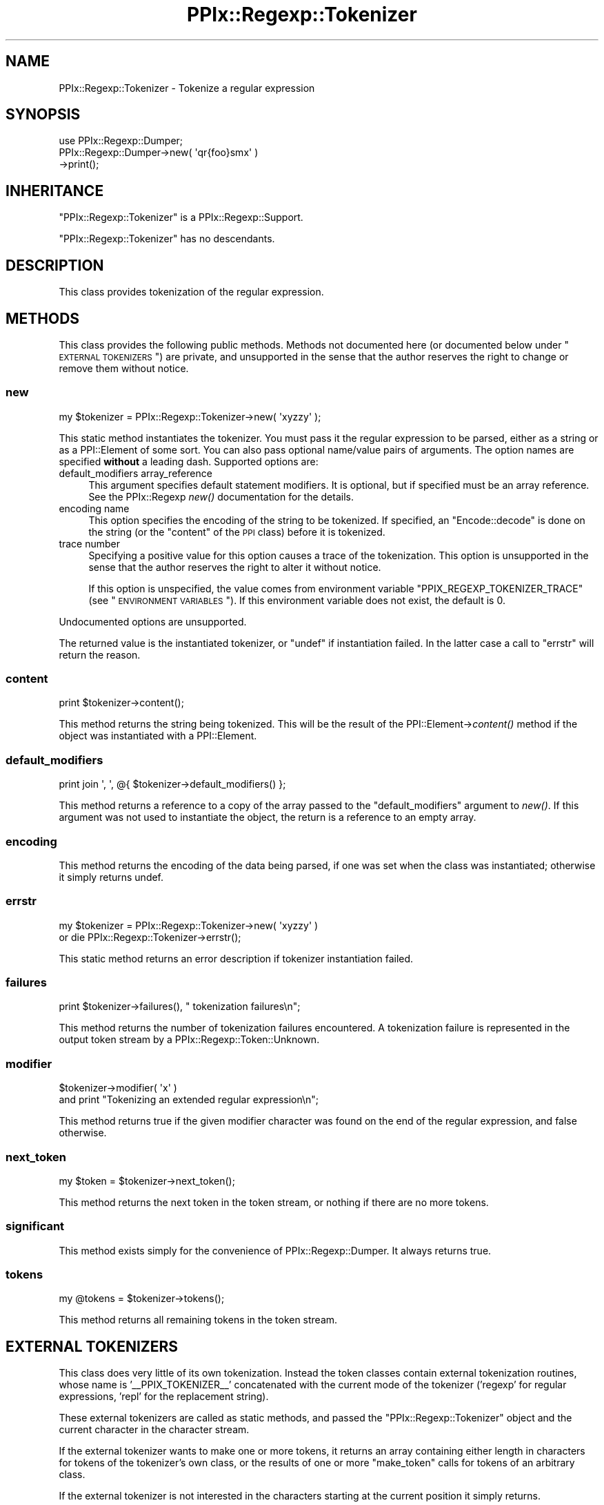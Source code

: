.\" Automatically generated by Pod::Man 2.25 (Pod::Simple 3.20)
.\"
.\" Standard preamble:
.\" ========================================================================
.de Sp \" Vertical space (when we can't use .PP)
.if t .sp .5v
.if n .sp
..
.de Vb \" Begin verbatim text
.ft CW
.nf
.ne \\$1
..
.de Ve \" End verbatim text
.ft R
.fi
..
.\" Set up some character translations and predefined strings.  \*(-- will
.\" give an unbreakable dash, \*(PI will give pi, \*(L" will give a left
.\" double quote, and \*(R" will give a right double quote.  \*(C+ will
.\" give a nicer C++.  Capital omega is used to do unbreakable dashes and
.\" therefore won't be available.  \*(C` and \*(C' expand to `' in nroff,
.\" nothing in troff, for use with C<>.
.tr \(*W-
.ds C+ C\v'-.1v'\h'-1p'\s-2+\h'-1p'+\s0\v'.1v'\h'-1p'
.ie n \{\
.    ds -- \(*W-
.    ds PI pi
.    if (\n(.H=4u)&(1m=24u) .ds -- \(*W\h'-12u'\(*W\h'-12u'-\" diablo 10 pitch
.    if (\n(.H=4u)&(1m=20u) .ds -- \(*W\h'-12u'\(*W\h'-8u'-\"  diablo 12 pitch
.    ds L" ""
.    ds R" ""
.    ds C` ""
.    ds C' ""
'br\}
.el\{\
.    ds -- \|\(em\|
.    ds PI \(*p
.    ds L" ``
.    ds R" ''
'br\}
.\"
.\" Escape single quotes in literal strings from groff's Unicode transform.
.ie \n(.g .ds Aq \(aq
.el       .ds Aq '
.\"
.\" If the F register is turned on, we'll generate index entries on stderr for
.\" titles (.TH), headers (.SH), subsections (.SS), items (.Ip), and index
.\" entries marked with X<> in POD.  Of course, you'll have to process the
.\" output yourself in some meaningful fashion.
.ie \nF \{\
.    de IX
.    tm Index:\\$1\t\\n%\t"\\$2"
..
.    nr % 0
.    rr F
.\}
.el \{\
.    de IX
..
.\}
.\"
.\" Accent mark definitions (@(#)ms.acc 1.5 88/02/08 SMI; from UCB 4.2).
.\" Fear.  Run.  Save yourself.  No user-serviceable parts.
.    \" fudge factors for nroff and troff
.if n \{\
.    ds #H 0
.    ds #V .8m
.    ds #F .3m
.    ds #[ \f1
.    ds #] \fP
.\}
.if t \{\
.    ds #H ((1u-(\\\\n(.fu%2u))*.13m)
.    ds #V .6m
.    ds #F 0
.    ds #[ \&
.    ds #] \&
.\}
.    \" simple accents for nroff and troff
.if n \{\
.    ds ' \&
.    ds ` \&
.    ds ^ \&
.    ds , \&
.    ds ~ ~
.    ds /
.\}
.if t \{\
.    ds ' \\k:\h'-(\\n(.wu*8/10-\*(#H)'\'\h"|\\n:u"
.    ds ` \\k:\h'-(\\n(.wu*8/10-\*(#H)'\`\h'|\\n:u'
.    ds ^ \\k:\h'-(\\n(.wu*10/11-\*(#H)'^\h'|\\n:u'
.    ds , \\k:\h'-(\\n(.wu*8/10)',\h'|\\n:u'
.    ds ~ \\k:\h'-(\\n(.wu-\*(#H-.1m)'~\h'|\\n:u'
.    ds / \\k:\h'-(\\n(.wu*8/10-\*(#H)'\z\(sl\h'|\\n:u'
.\}
.    \" troff and (daisy-wheel) nroff accents
.ds : \\k:\h'-(\\n(.wu*8/10-\*(#H+.1m+\*(#F)'\v'-\*(#V'\z.\h'.2m+\*(#F'.\h'|\\n:u'\v'\*(#V'
.ds 8 \h'\*(#H'\(*b\h'-\*(#H'
.ds o \\k:\h'-(\\n(.wu+\w'\(de'u-\*(#H)/2u'\v'-.3n'\*(#[\z\(de\v'.3n'\h'|\\n:u'\*(#]
.ds d- \h'\*(#H'\(pd\h'-\w'~'u'\v'-.25m'\f2\(hy\fP\v'.25m'\h'-\*(#H'
.ds D- D\\k:\h'-\w'D'u'\v'-.11m'\z\(hy\v'.11m'\h'|\\n:u'
.ds th \*(#[\v'.3m'\s+1I\s-1\v'-.3m'\h'-(\w'I'u*2/3)'\s-1o\s+1\*(#]
.ds Th \*(#[\s+2I\s-2\h'-\w'I'u*3/5'\v'-.3m'o\v'.3m'\*(#]
.ds ae a\h'-(\w'a'u*4/10)'e
.ds Ae A\h'-(\w'A'u*4/10)'E
.    \" corrections for vroff
.if v .ds ~ \\k:\h'-(\\n(.wu*9/10-\*(#H)'\s-2\u~\d\s+2\h'|\\n:u'
.if v .ds ^ \\k:\h'-(\\n(.wu*10/11-\*(#H)'\v'-.4m'^\v'.4m'\h'|\\n:u'
.    \" for low resolution devices (crt and lpr)
.if \n(.H>23 .if \n(.V>19 \
\{\
.    ds : e
.    ds 8 ss
.    ds o a
.    ds d- d\h'-1'\(ga
.    ds D- D\h'-1'\(hy
.    ds th \o'bp'
.    ds Th \o'LP'
.    ds ae ae
.    ds Ae AE
.\}
.rm #[ #] #H #V #F C
.\" ========================================================================
.\"
.IX Title "PPIx::Regexp::Tokenizer 3"
.TH PPIx::Regexp::Tokenizer 3 "2012-06-06" "perl v5.16.3" "User Contributed Perl Documentation"
.\" For nroff, turn off justification.  Always turn off hyphenation; it makes
.\" way too many mistakes in technical documents.
.if n .ad l
.nh
.SH "NAME"
PPIx::Regexp::Tokenizer \- Tokenize a regular expression
.SH "SYNOPSIS"
.IX Header "SYNOPSIS"
.Vb 3
\& use PPIx::Regexp::Dumper;
\& PPIx::Regexp::Dumper\->new( \*(Aqqr{foo}smx\*(Aq )
\&     \->print();
.Ve
.SH "INHERITANCE"
.IX Header "INHERITANCE"
\&\f(CW\*(C`PPIx::Regexp::Tokenizer\*(C'\fR is a
PPIx::Regexp::Support.
.PP
\&\f(CW\*(C`PPIx::Regexp::Tokenizer\*(C'\fR has no descendants.
.SH "DESCRIPTION"
.IX Header "DESCRIPTION"
This class provides tokenization of the regular expression.
.SH "METHODS"
.IX Header "METHODS"
This class provides the following public methods. Methods not documented
here (or documented below under \*(L"\s-1EXTERNAL\s0 \s-1TOKENIZERS\s0\*(R") are private,
and unsupported in the sense that the author reserves the right to
change or remove them without notice.
.SS "new"
.IX Subsection "new"
.Vb 1
\& my $tokenizer = PPIx::Regexp::Tokenizer\->new( \*(Aqxyzzy\*(Aq );
.Ve
.PP
This static method instantiates the tokenizer. You must pass it the
regular expression to be parsed, either as a string or as a
PPI::Element of some sort. You can also pass optional
name/value pairs of arguments. The option names are specified \fBwithout\fR
a leading dash. Supported options are:
.IP "default_modifiers array_reference" 4
.IX Item "default_modifiers array_reference"
This argument specifies default statement modifiers. It is optional, but
if specified must be an array reference. See the
PPIx::Regexp \fInew()\fR documentation for
the details.
.IP "encoding name" 4
.IX Item "encoding name"
This option specifies the encoding of the string to be tokenized. If
specified, an \f(CW\*(C`Encode::decode\*(C'\fR is done on the string (or the \f(CW\*(C`content\*(C'\fR
of the \s-1PPI\s0 class) before it is tokenized.
.IP "trace number" 4
.IX Item "trace number"
Specifying a positive value for this option causes a trace of the
tokenization. This option is unsupported in the sense that the author
reserves the right to alter it without notice.
.Sp
If this option is unspecified, the value comes from environment variable
\&\f(CW\*(C`PPIX_REGEXP_TOKENIZER_TRACE\*(C'\fR (see \*(L"\s-1ENVIRONMENT\s0 \s-1VARIABLES\s0\*(R"). If this
environment variable does not exist, the default is 0.
.PP
Undocumented options are unsupported.
.PP
The returned value is the instantiated tokenizer, or \f(CW\*(C`undef\*(C'\fR if
instantiation failed. In the latter case a call to \*(L"errstr\*(R" will
return the reason.
.SS "content"
.IX Subsection "content"
.Vb 1
\& print $tokenizer\->content();
.Ve
.PP
This method returns the string being tokenized. This will be the result
of the PPI::Element\->\fIcontent()\fR method if the
object was instantiated with a PPI::Element.
.SS "default_modifiers"
.IX Subsection "default_modifiers"
.Vb 1
\& print join \*(Aq, \*(Aq, @{ $tokenizer\->default_modifiers() };
.Ve
.PP
This method returns a reference to a copy of the array passed to the
\&\f(CW\*(C`default_modifiers\*(C'\fR argument to \fInew()\fR. If this argument was not
used to instantiate the object, the return is a reference to an empty
array.
.SS "encoding"
.IX Subsection "encoding"
This method returns the encoding of the data being parsed, if one was
set when the class was instantiated; otherwise it simply returns undef.
.SS "errstr"
.IX Subsection "errstr"
.Vb 2
\& my $tokenizer = PPIx::Regexp::Tokenizer\->new( \*(Aqxyzzy\*(Aq )
\&     or die PPIx::Regexp::Tokenizer\->errstr();
.Ve
.PP
This static method returns an error description if tokenizer
instantiation failed.
.SS "failures"
.IX Subsection "failures"
.Vb 1
\& print $tokenizer\->failures(), " tokenization failures\en";
.Ve
.PP
This method returns the number of tokenization failures encountered. A
tokenization failure is represented in the output token stream by a
PPIx::Regexp::Token::Unknown.
.SS "modifier"
.IX Subsection "modifier"
.Vb 2
\& $tokenizer\->modifier( \*(Aqx\*(Aq )
\&     and print "Tokenizing an extended regular expression\en";
.Ve
.PP
This method returns true if the given modifier character was found on
the end of the regular expression, and false otherwise.
.SS "next_token"
.IX Subsection "next_token"
.Vb 1
\& my $token = $tokenizer\->next_token();
.Ve
.PP
This method returns the next token in the token stream, or nothing if
there are no more tokens.
.SS "significant"
.IX Subsection "significant"
This method exists simply for the convenience of
PPIx::Regexp::Dumper. It always returns true.
.SS "tokens"
.IX Subsection "tokens"
.Vb 1
\& my @tokens = $tokenizer\->tokens();
.Ve
.PP
This method returns all remaining tokens in the token stream.
.SH "EXTERNAL TOKENIZERS"
.IX Header "EXTERNAL TOKENIZERS"
This class does very little of its own tokenization. Instead the token
classes contain external tokenization routines, whose name is
\&'_\|_PPIX_TOKENIZER_\|_' concatenated with the current mode of the tokenizer
('regexp' for regular expressions, 'repl' for the replacement string).
.PP
These external tokenizers are called as static methods, and passed the
\&\f(CW\*(C`PPIx::Regexp::Tokenizer\*(C'\fR object and the current character in the
character stream.
.PP
If the external tokenizer wants to make one or more tokens, it returns
an array containing either length in characters for tokens of the
tokenizer's own class, or the results of one or more \*(L"make_token\*(R"
calls for tokens of an arbitrary class.
.PP
If the external tokenizer is not interested in the characters starting
at the current position it simply returns.
.PP
The following methods are for the use of external tokenizers, and \fBare
not part of the public interface to this class.\fR
.SS "capture"
.IX Subsection "capture"
.Vb 5
\& if ( $tokenizer\->find_regexp( qr{ \eA ( foo ) }smx ) ) {
\&     foreach ( $tokenizer\->capture() ) {
\&         print "$_\en";
\&     }
\& }
.Ve
.PP
This method returns all the contents of any capture buffers from the
previous call to \*(L"find_regexp\*(R". The first element of the array (i.e.
element 0) corresponds to \f(CW$1\fR, and so on.
.PP
The captures are cleared by \*(L"make_token\*(R", as well as by another call
to \*(L"find_regexp\*(R".
.SS "cookie"
.IX Subsection "cookie"
.Vb 3
\& $tokenizer\->cookie( foo => sub { 1 } );
\& my $cookie = $tokenizer\->cookie( \*(Aqfoo\*(Aq );
\& my $old_hint = $tokenizer\->cookie( foo => undef );
.Ve
.PP
This method either creates, deletes, or accesses a cookie.
.PP
A cookie is a code reference which is called whenever the tokenizer makes
a token. If it returns a false value, it is deleted. Explicitly setting
the cookie to \f(CW\*(C`undef\*(C'\fR also deletes it.
.PP
When you call \f(CW\*(C`$tokenizer\->cookie( \*(Aqfoo\*(Aq )\*(C'\fR, the current cookie is
returned. If you pass a new value of \f(CW\*(C`undef\*(C'\fR to delete the token, the
deleted cookie (if any) is returned.
.PP
When the \*(L"make_token\*(R" method calls a cookie, it passes it the tokenizer
and the token just made. If a token calls a cookie, it is recommended that
it merely pass the tokenizer, though of course the token can do whatever
it wants.
.PP
The cookie mechanism seems to be a bit of a crock, but it appeared to be
more work to fix things up in the lexer after the tokenizer got
something wrong.
.PP
The recommended way to write a cookie is to use a closure to store any
necessary data, and have a call to the cookie return the data; otherwise
the ultimate consumer of the cookie has no way to access the data. Of
course, it may be that the presence of the cookie at a certain point in
the parse is all that is required.
.SS "expect"
.IX Subsection "expect"
.Vb 1
\& $tokenizer\->expect( \*(AqPPIx::Regexp::Token::Code\*(Aq );
.Ve
.PP
This method inserts a given class at the head of the token scan, for the
next iteration only. More than one class can be specified. Class names
can be abbreviated by removing the leading 'PPIx::Regexp::'.
.PP
The expectation lasts from the next time \*(L"get_token\*(R" is called until
the next time make_token makes a significant token, or until the next
\&\f(CW\*(C`expect\*(C'\fR call if that is done sooner.
.SS "find_regexp"
.IX Subsection "find_regexp"
.Vb 3
\& my $end = $tokenizer\->find_regexp( qr{ \eA \ew+ }smx );
\& my ( $begin, $end ) = $tokenizer\->find_regexp(
\&     qr{ \eA \ew+ }smx );
.Ve
.PP
This method finds the given regular expression in the content, starting
at the current position. If called in scalar context, the offset from
the current position to the end of the matched string is returned. If
called in list context, the offsets to both the beginning and the end of
the matched string are returned.
.SS "find_matching_delimiter"
.IX Subsection "find_matching_delimiter"
.Vb 1
\& my $offset = $tokenizer\->find_matching_delimiter();
.Ve
.PP
This method is used by tokenizers to find the delimiter matching the
character at the current position in the content string. If the
delimiter is an opening bracket of some sort, bracket nesting will be
taken into account.
.PP
When searching for the matching delimiter, the back slash character is
considered to escape the following character, so back-slashed delimiters
will be ignored. No other quoting mechanisms are recognized, though, so
delimiters inside quotes still count. This is actually the way Perl
works, as
.PP
.Vb 1
\& $ perl \-e \*(Aqqr<(?{ print "}" })>\*(Aq
.Ve
.PP
demonstrates.
.PP
This method returns the offset from the current position in the content
string to the matching delimiter (which will always be positive), or
undef if no match can be found.
.SS "get_token"
.IX Subsection "get_token"
.Vb 2
\& my $token = $tokenizer\->make_token( 3 );
\& my @tokens = $tokenizer\->get_token();
.Ve
.PP
This method returns the next token that can be made from the input
stream. It is \fBnot\fR part of the external interface, but is intended for
the use of an external tokenizer which calls it after making and
retaining its own token to look at the next token ( if any ) in the
input stream.
.PP
If any external tokenizer calls get_token without first calling
make_token, a fatal error occurs; this is better than the infinite
recursion which would occur if the condition were not trapped.
.PP
An external tokenizer \fBmust\fR return anything returned by get_token;
otherwise tokens get lost.
.SS "interpolates"
.IX Subsection "interpolates"
This method returns true if the top-level structure being tokenized
interpolates; that is, if the delimiter is not a single quote.
.SS "make_token"
.IX Subsection "make_token"
.Vb 1
\& return $tokenizer\->make_token( 3, \*(AqPPIx::Regexp::Token::Unknown\*(Aq );
.Ve
.PP
This method is used by this class (and possibly by individual
tokenizers) to manufacture a token. Its arguments are the number of
characters to include in the token, and optionally the class of the
token. If no class name is given, the caller's class is used. Class
names may be shortened by removing the initial 'PPIx::Regexp::', which
will be restored by this method.
.PP
The token will be manufactured from the given number of characters
starting at the current cursor position, which will be adjusted.
.PP
If the given length would include characters past the end of the string
being tokenized, the length is reduced appropriately. If this means a
token with no characters, nothing is returned.
.SS "match"
.IX Subsection "match"
.Vb 3
\& if ( $tokenizer\->find_regexp( qr{ \eA \ew+ }smx ) ) {
\&     print $tokenizer\->match(), "\en";
\& }
.Ve
.PP
This method returns the string matched by the previous call to
\&\*(L"find_regexp\*(R".
.PP
The match is set to \f(CW\*(C`undef\*(C'\fR by \*(L"make_token\*(R", as well as by another
call to \*(L"find_regexp\*(R".
.SS "modifier_duplicate"
.IX Subsection "modifier_duplicate"
.Vb 1
\& $tokenizer\->modifier_duplicate();
.Ve
.PP
This method duplicates the modifiers on the top of the modifier stack,
with the intent of creating a locally-scoped copy of the modifiers. This
should only be called by an external tokenizer that is actually creating
a modifier scope. In other words, only when creating a
PPIx::Regexp::Token::Structure token
whose content is '('.
.SS "modifier_modify"
.IX Subsection "modifier_modify"
.Vb 1
\& $tokenizer\->modifier_modify( name => $value ... );
.Ve
.PP
This method sets new values for the modifiers in the local scope. Only
the modifiers whose names are actually passed have their values changed.
.PP
This method is intended to be called after manufacturing a
PPIx::Regexp::Token::Modifier token,
and passed the results of its \f(CW\*(C`modifiers\*(C'\fR method.
.SS "modifier_pop"
.IX Subsection "modifier_pop"
.Vb 1
\& $tokenizer\->modifier_pop();
.Ve
.PP
This method removes the modifiers on the top of the modifier stack. This
should only be called by an external tokenizer that is ending a modifier
scope. In other words, only when creating a
PPIx::Regexp::Token::Structure token
whose content is ')'.
.PP
Note that this method will never pop the last modifier item off the
stack, to guard against unmatched right parentheses.
.SS "peek"
.IX Subsection "peek"
.Vb 2
\& my $character = $tokenizer\->peek();
\& my $next_char = $tokenizer\->peek( 1 );
.Ve
.PP
This method returns the character at the given non-negative offset from
the current position. If no offset is given, an offset of 0 is used.
.PP
If you ask for a negative offset or an offset off the end of the sting,
\&\f(CW\*(C`undef\*(C'\fR is returned.
.SS "ppi_document"
.IX Subsection "ppi_document"
This method makes a \s-1PPI\s0 document out of the remainder of the string, and
returns it.
.SS "prior"
.IX Subsection "prior"
.Vb 2
\& $tokenizer\->prior( \*(Aqcan_be_quantified\*(Aq )
\&    and print "The prior token can be quantified.\en";
.Ve
.PP
This method calls the named method on the most-recently-instantiated
significant token, and returns the result. Any arguments subsequent to
the method name will be passed to the method.
.PP
Because this method is designed to be used within the tokenizing system,
it will die horribly if the named method does not exist.
.SH "ENVIRONMENT VARIABLES"
.IX Header "ENVIRONMENT VARIABLES"
A tokenizer trace can be requested by setting environment variable
\&\s-1PPIX_REGEXP_TOKENIZER_TRACE\s0 to a numeric value other than 0. Use of this
environment variable is unsupported in the same sense that the \f(CW\*(C`trace\*(C'\fR
option of \*(L"new\*(R" is unsupported. Explicitly specifying the \f(CW\*(C`trace\*(C'\fR
option to \*(L"new\*(R" overrides the environment variable.
.PP
The real reason this is documented is to give the user a way to
troubleshoot funny output from the tokenizer.
.SH "SUPPORT"
.IX Header "SUPPORT"
Support is by the author. Please file bug reports at
<http://rt.cpan.org>, or in electronic mail to the author.
.SH "AUTHOR"
.IX Header "AUTHOR"
Thomas R. Wyant, \s-1III\s0 \fIwyant at cpan dot org\fR
.SH "COPYRIGHT AND LICENSE"
.IX Header "COPYRIGHT AND LICENSE"
Copyright (C) 2009\-2012 by Thomas R. Wyant, \s-1III\s0
.PP
This program is free software; you can redistribute it and/or modify it
under the same terms as Perl 5.10.0. For more details, see the full text
of the licenses in the directory \s-1LICENSES\s0.
.PP
This program is distributed in the hope that it will be useful, but
without any warranty; without even the implied warranty of
merchantability or fitness for a particular purpose.
